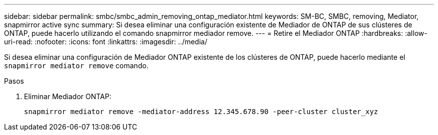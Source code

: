 ---
sidebar: sidebar 
permalink: smbc/smbc_admin_removing_ontap_mediator.html 
keywords: SM-BC, SMBC, removing, Mediator, snapmirror active sync 
summary: Si desea eliminar una configuración existente de Mediador de ONTAP de sus clústeres de ONTAP, puede hacerlo utilizando el comando snapmirror mediador remove. 
---
= Retire el Mediador ONTAP
:hardbreaks:
:allow-uri-read: 
:nofooter: 
:icons: font
:linkattrs: 
:imagesdir: ../media/


[role="lead"]
Si desea eliminar una configuración de Mediador ONTAP existente de los clústeres de ONTAP, puede hacerlo mediante el `snapmirror mediator remove` comando.

.Pasos
. Eliminar Mediador ONTAP:
+
`snapmirror mediator remove -mediator-address 12.345.678.90 -peer-cluster cluster_xyz`


